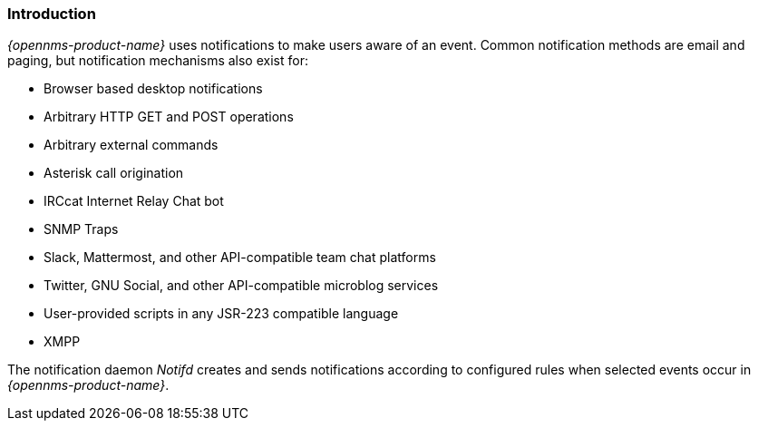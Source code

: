 
// Allow GitHub image rendering
:imagesdir: ../../images

[[ga-notifications-introduction]]
=== Introduction

_{opennms-product-name}_ uses notifications to make users aware of an event.
Common notification methods are email and paging, but notification mechanisms also exist for:

* Browser based desktop notifications
* Arbitrary HTTP GET and POST operations
* Arbitrary external commands
* Asterisk call origination
* IRCcat Internet Relay Chat bot
* SNMP Traps
* Slack, Mattermost, and other API-compatible team chat platforms
* Twitter, GNU Social, and other API-compatible microblog services
* User-provided scripts in any JSR-223 compatible language
* XMPP

The notification daemon _Notifd_ creates and sends notifications according to configured rules when selected events occur in _{opennms-product-name}_.

